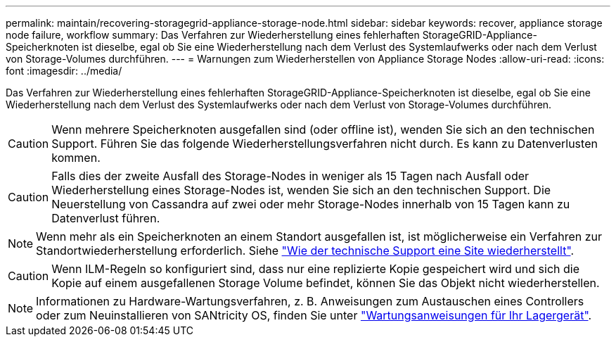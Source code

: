 ---
permalink: maintain/recovering-storagegrid-appliance-storage-node.html 
sidebar: sidebar 
keywords: recover, appliance storage node failure, workflow 
summary: Das Verfahren zur Wiederherstellung eines fehlerhaften StorageGRID-Appliance-Speicherknoten ist dieselbe, egal ob Sie eine Wiederherstellung nach dem Verlust des Systemlaufwerks oder nach dem Verlust von Storage-Volumes durchführen. 
---
= Warnungen zum Wiederherstellen von Appliance Storage Nodes
:allow-uri-read: 
:icons: font
:imagesdir: ../media/


[role="lead"]
Das Verfahren zur Wiederherstellung eines fehlerhaften StorageGRID-Appliance-Speicherknoten ist dieselbe, egal ob Sie eine Wiederherstellung nach dem Verlust des Systemlaufwerks oder nach dem Verlust von Storage-Volumes durchführen.


CAUTION: Wenn mehrere Speicherknoten ausgefallen sind (oder offline ist), wenden Sie sich an den technischen Support. Führen Sie das folgende Wiederherstellungsverfahren nicht durch. Es kann zu Datenverlusten kommen.


CAUTION: Falls dies der zweite Ausfall des Storage-Nodes in weniger als 15 Tagen nach Ausfall oder Wiederherstellung eines Storage-Nodes ist, wenden Sie sich an den technischen Support. Die Neuerstellung von Cassandra auf zwei oder mehr Storage-Nodes innerhalb von 15 Tagen kann zu Datenverlust führen.


NOTE: Wenn mehr als ein Speicherknoten an einem Standort ausgefallen ist, ist möglicherweise ein Verfahren zur Standortwiederherstellung erforderlich. Siehe link:how-site-recovery-is-performed-by-technical-support.html["Wie der technische Support eine Site wiederherstellt"].


CAUTION: Wenn ILM-Regeln so konfiguriert sind, dass nur eine replizierte Kopie gespeichert wird und sich die Kopie auf einem ausgefallenen Storage Volume befindet, können Sie das Objekt nicht wiederherstellen.


NOTE: Informationen zu Hardware-Wartungsverfahren, z. B. Anweisungen zum Austauschen eines Controllers oder zum Neuinstallieren von SANtricity OS, finden Sie unter https://docs.netapp.com/us-en/storagegrid-appliances/commonhardware/index.html["Wartungsanweisungen für Ihr Lagergerät"^].
